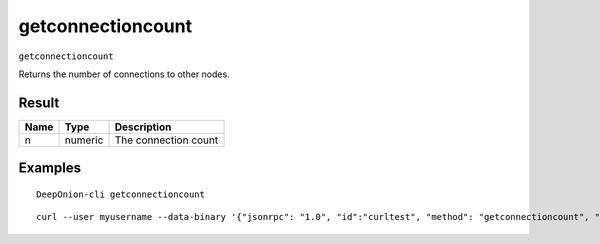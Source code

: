 .. This file is licensed under the MIT License (MIT) available on
   http://opensource.org/licenses/MIT.

getconnectioncount
==================

``getconnectioncount``

Returns the number of connections to other nodes.

Result
~~~~~~

.. list-table::
   :header-rows: 1

   * - Name
     - Type
     - Description
   * - n
     - numeric
     - The connection count

Examples
~~~~~~~~


.. highlight:: shell

::

  DeepOnion-cli getconnectioncount

::

  curl --user myusername --data-binary '{"jsonrpc": "1.0", "id":"curltest", "method": "getconnectioncount", "params": [] }' -H 'content-type: text/plain;' http://127.0.0.1:9332/

